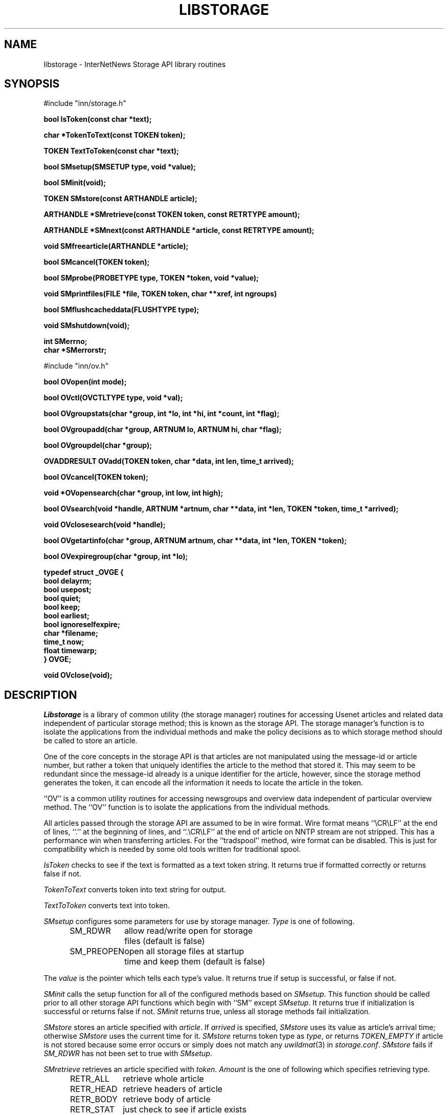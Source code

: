 .\" $Revision$
.TH LIBSTORAGE 3
.SH NAME
libstorage \- InterNetNews Storage API library routines
.SH SYNOPSIS
.nf
.ta \w'    unsigned long    'u

#include "inn/storage.h"

.B "bool IsToken(const char *text);"

.B "char *TokenToText(const TOKEN token);"

.B "TOKEN TextToToken(const char *text);"

.B "bool SMsetup(SMSETUP type, void *value);"

.B "bool SMinit(void);"

.B "TOKEN SMstore(const ARTHANDLE article);"

.B "ARTHANDLE *SMretrieve(const TOKEN token, const RETRTYPE amount);"

.B "ARTHANDLE *SMnext(const ARTHANDLE *article, const RETRTYPE amount);"

.B "void SMfreearticle(ARTHANDLE *article);"

.B "bool SMcancel(TOKEN token);"

.B "bool SMprobe(PROBETYPE type, TOKEN *token, void *value);"

.B "void SMprintfiles(FILE *file, TOKEN token, char **xref, int ngroups)"

.B "bool SMflushcacheddata(FLUSHTYPE type);"

.B "void SMshutdown(void);"

.B "int SMerrno;"
.B "char *SMerrorstr;"

#include "inn/ov.h"

.B "bool OVopen(int mode);"

.B "bool OVctl(OVCTLTYPE type, void *val);"

.B "bool OVgroupstats(char *group, int *lo, int *hi, int *count, int *flag);"

.B "bool OVgroupadd(char *group, ARTNUM lo, ARTNUM hi, char *flag);"

.B "bool OVgroupdel(char *group);"

.B "OVADDRESULT OVadd(TOKEN token, char *data, int len, time_t arrived);"

.B "bool OVcancel(TOKEN token);"

.B "void *OVopensearch(char *group, int low, int high);"

.B "bool OVsearch(void *handle, ARTNUM *artnum, char **data, int *len, TOKEN *token, time_t *arrived);"

.B "void OVclosesearch(void *handle);"

.B "bool OVgetartinfo(char *group, ARTNUM artnum, char **data, int *len, TOKEN *token);"

.B "bool OVexpiregroup(char *group, int *lo);"

.B "typedef struct _OVGE {"
.B "    bool        delayrm;"
.B "    bool        usepost;"
.B "    bool        quiet;"
.B "    bool        keep;"
.B "    bool        earliest;"
.B "    bool        ignoreselfexpire;"
.B "    char        *filename;"
.B "    time_t      now;"
.B "    float       timewarp;"
.B "} OVGE;"

.B "void OVclose(void);"

.fi
.SH DESCRIPTION
.I Libstorage
is a library of common utility (the storage manager) routines for accessing
Usenet articles and related data independent of particular storage method;
this is known as the storage API.
The storage manager's function is to isolate the applications from the
individual methods and make the policy decisions as to which storage method
should be called to store an article.
.PP
One of the core concepts in the storage API is that articles are not
manipulated using the message-id or article number, but rather a token that
uniquely identifies the article to the method that stored it.  This may seem
to be redundant since the message-id already is a unique identifier for the
article, however, since the storage method generates the token, it can
encode all the information it needs to locate the article in the token.
.PP
\&``OV'' is a common utility routines for accessing newsgroups and overview
data independent of particular overview method.
The ``OV'' function is to isolate the applications from the
individual methods.
.PP
All articles passed through the storage API are assumed to be in wire
format.  Wire format means ``\\CR\\LF'' at the end of lines, ``.'' at the
beginning of lines, and ``.\\CR\\LF'' at the end of article on NNTP stream
are not stripped.  This has a performance win when transferring articles.
For the ``tradspool'' method, wire format can be disabled.  This is just
for compatibility which is needed by some old tools written for
traditional spool.
.PP
.I IsToken
checks to see if the text is formatted as a text token string.
It returns true if formatted correctly or returns false if not.
.PP
.I TokenToText
converts token into text string for output.
.PP
.I TextToToken
converts text into token.
.PP
.I SMsetup
configures some parameters for use by storage manager.
.I Type
is one of following.
.sp 1
.in +0.5i
.nf
SM_RDWR	allow read/write open for storage
	files (default is false)
SM_PREOPEN	open all storage files at startup
	time and keep them (default is false)
.fi
.in -0.5i
.sp 1
The
.I value
is the pointer which tells each type's value.
It returns true if setup is successful, or false if not.
.PP
.I SMinit
calls the setup function for all of the configured methods based on
.IR SMsetup .
This function should be called prior to all other storage API functions which
begin with ``SM'' except
.IR SMsetup .
It returns true if initialization is successful or returns false if not.
.I SMinit
returns true, unless all storage methods fail initialization.
.PP
.I SMstore
stores an article specified with
.IR article .
If
.I arrived
is specified,
.I SMstore
uses its value as article's arrival time; otherwise
.I SMstore
uses the current time for it.
.I SMstore
returns token type as
.IR type ,
or returns
.I TOKEN_EMPTY
if article is not stored because some error occurs or simply does not
match any
.IR uwildmat (3)
in
.IR storage.conf .
.I SMstore
fails if
.I SM_RDWR
has not been set to true with
.IR SMsetup .
.PP
.I SMretrieve
retrieves an article specified with
.IR token .
.I Amount
is the one of following which specifies retrieving type.
.sp 1
.in +0.5i
.nf
RETR_ALL	retrieve whole article
RETR_HEAD	retrieve headers of article
RETR_BODY	retrieve body of article
RETR_STAT	just check to see if article exists
.fi
.in -0.5i
.sp 1
.PP
The data area indicated by
.I ARTHANDLE
should not be modified.
.PP
.I SMnext
is similar in function to
.I SMretrieve
except that it is intended for traversing the method's article store
sequentially.
To start a query,
.I SMnext
should be called with a NULL pointer
.IR ARTHANDLE .
Then
.I SMnext
returns
.I ARTHANDLE
which should be used for the next query.
If a NULL pointer
.I ARTHANDLE
is returned, no articles are left to be queried.
If
.I data
of
.I ARTHANDLE
is NULL pointer or
.I len
of
.I ARTHANDLE
is 0, it indicates the article may be corrupted and should be cancelled by
.IR SMcancel .
The data area indicated by
.I ARTHANDLE
should not be modified.
.PP
.I SMfreearticle
frees all allocated memory used by
.I SMretrieve
and
.IR SMnext .
If
.I SMnext
will be called with previously returned
.IR ARTHANDLE ,
.I SMfreearticle
should not be called as
.I SMnext
frees allocated memory internally.
.PP
.I SMcancel
removes the article specified with
.IR token .
It returns true if cancellation is successful or returns false if not.
.I SMcancel
fails if
.I SM_RDWR
has not been set to true with
.IR SMsetup .
.PP
.I SMprobe
checks the token on
.IR PROBETYPE .
.I Type
is one of following.
.sp 1
.in +0.5i
.nf
SELFEXPIRE	checks to see if the method of the token
	has self expire functionality
SMARTNGNUM	gets newsgroup name and article number
	of the token.
.fi
.in -0.5i
.sp 1
.PP
.I SMprintfiles
shows file name or token usable by
.IR fastrm (8).
.PP
.I SMflushcacheddata
flushes cached data on each storage method.
.I Type
is one of following.
.sp 1
.in +0.5i
.nf
SM_HEAD	flushes cached header
SM_CANCELEDART	flushes articles which should be canceled
SM_ALL	flushes all cached data
.fi
.in -0.5i
.sp 1
.PP
.I SMshutdown
calls the shutdown for each configured storage method and
then frees any resources it has allocated for itself.
.PP
.I SMerrno
and
.I SMerrorstr
indicate the reason of the last error concerning storage manager.
.PP
.I OVopen
calls the setup function for configured method which is specified as
\&``ovmethod'' in
.IR inn.conf .
.I Mode
is constructed from following.
.sp 1
.in +0.5i
.nf
OV_READ	allow read open for overview
	method
OV_WRITE	allow write open for overview
	method
.fi
.in -0.5i
.sp 1
This function should be called prior to all other OV functions which
begin with ``OV''.
.PP
.I OVctl
probes or sets some parameters for overview method.
.I Type
is one of following.
.sp 1
.in +0.5i
.nf
OVGROUPBASEDEXPIRE	setup how group-based expiry is
	done
OVCUTOFFLOW	do not add overview data, if the
	data is under lowest article
OVSORT	probe which key is suitable for
	overview method
OVSPACE	probe overview space usage
OVSTATALL	stat all articles when
	OVexpiregroup is called
.fi
.in -0.5i
.sp 1
.PP
.I OVgroupstats
retrieves specified newsgroup information from overview method.
.PP
.I OVgroupadd
informs overview method that specified newsgroup is being added.
.PP
.I OVgroupdel
informs overview method that specified newsgroup is being removed.
.PP
.I OVadd
stores an overview data.
.PP
.I OVcancel
requests the overview method delete overview data specified with token.
.PP
.I OVopensearch
requests the overview method prepare overview data retrieval.
The request range is determined by
.I low
and
.IR high .
.PP
.I OVsearch
retrieves information; article number, overview data, or arrival time.
.I OVsearch
should be called with NULL handle when it is the first time;
subsequent
.I OVsearch
calls should use the handle returned by the previous call to
.IR OVsearch .
.I OVsearch
returns true, unless it reaches high which is specified by
.IR OVopensearch .
Retrieved overview data are sorted by article number, and
.I len
is ``0'' if there is no overview data for article.  Note that the
retrieved data is not neccessarily null-terminated; you should only rely
on
.I len
octets of overview data being present.
.PP
.I OVclosesearch
frees all resources which have been allocated by
.IR OVopensearch .
.PP
.I OVgetartinfo
retrieves overview data and token specified with
.IR artnum .
.PP
.I OVexpiregroup
expires overview data for the newsgroup.
.I OVexpiregroup
checks the existense of the article and purges overview data if the
article no longer exists.
If ``groupbaseexpiry'' in
.I inn.conf
is true,
.I OVexpiregroup
also expires articles.
.PP
.I OVclose
frees all resources which are used by the overview method.
.SH HISTORY
Written by Katsuhiro Kondou <kondou@nec.co.jp> for InterNetNews.
.de R$
This is revision \\$3, dated \\$4.
..
.R$ $Id$
.SH "SEE ALSO"
expire(8),
inn.conf(5),
storage.conf(5).
